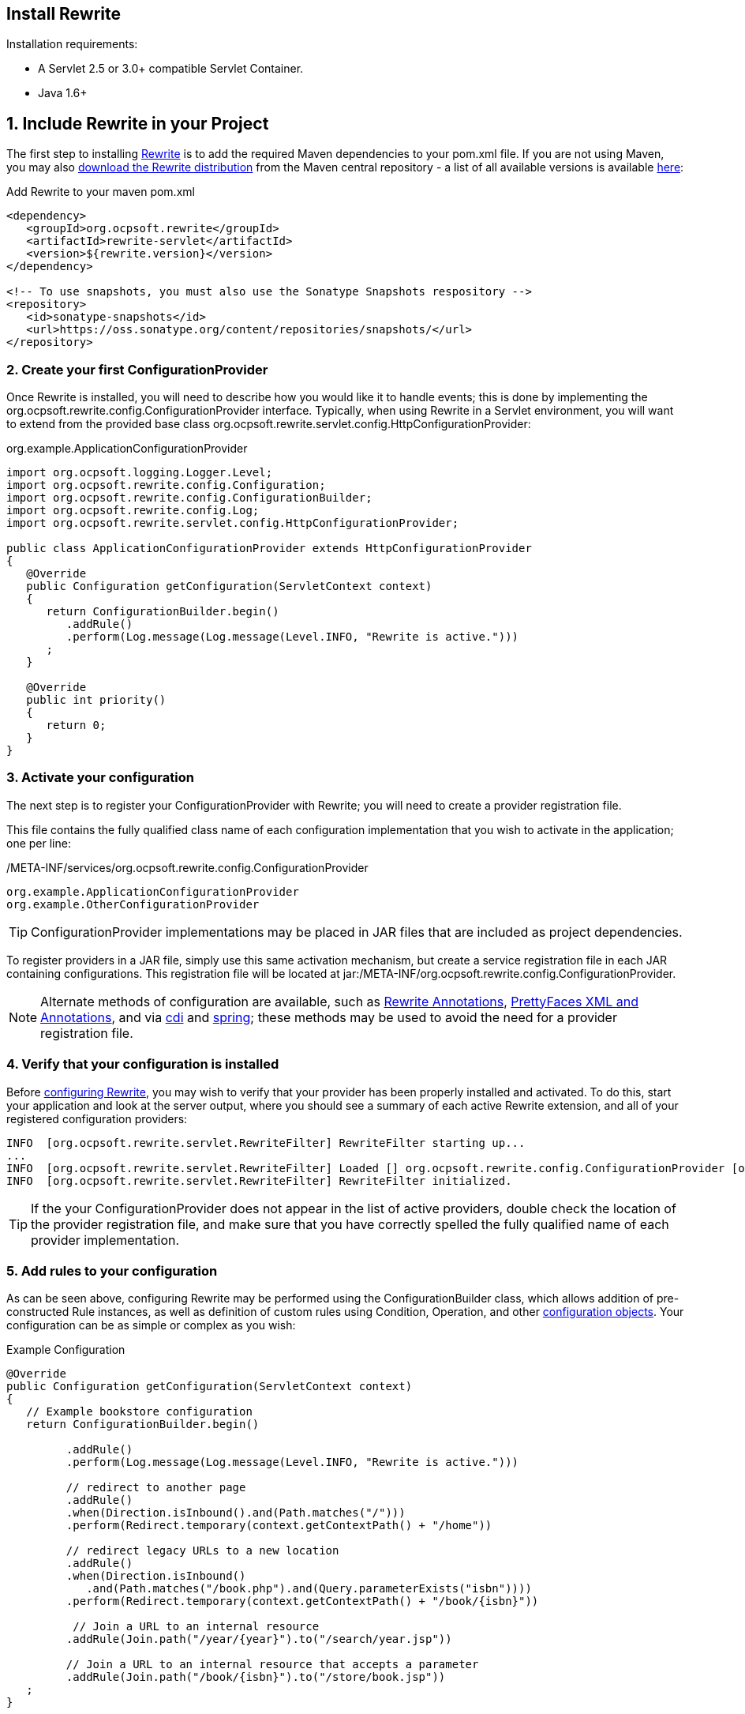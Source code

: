 == Install Rewrite

Installation requirements:

* A Servlet 2.5 or 3.0+ compatible Servlet Container.
* Java 1.6+

== 1. Include Rewrite in your Project

The first step to installing link:../[Rewrite] is to add the required Maven dependencies to your pom.xml file. If you
are not using Maven, you may also http://search.maven.org/#search%7Cgav%7C1%7Cg%3A%22org.ocpsoft.rewrite%22%20AND%20a%3A%22rewrite-distribution%22[download the Rewrite distribution]
 from the Maven central repository - a list of all available versions is available http://search.maven.org/#search%7Cgav%7C1%7Cg%3A%22org.ocpsoft.rewrite%22%20AND%20a%3A%22rewrite-distribution%22[here]:

[source,xml]
.Add Rewrite to your maven pom.xml
----
<dependency>
   <groupId>org.ocpsoft.rewrite</groupId>
   <artifactId>rewrite-servlet</artifactId>
   <version>${rewrite.version}</version>
</dependency>

<!-- To use snapshots, you must also use the Sonatype Snapshots respository -->
<repository>
   <id>sonatype-snapshots</id>
   <url>https://oss.sonatype.org/content/repositories/snapshots/</url>
</repository>
----

=== 2. Create your first ConfigurationProvider

Once Rewrite is installed, you will need to describe how you would like it to 
handle events; this is done by implementing the +org.ocpsoft.rewrite.config.ConfigurationProvider+ interface. 
Typically, when using Rewrite in a Servlet environment, you will want to extend from
the provided base class +org.ocpsoft.rewrite.servlet.config.HttpConfigurationProvider+:

[source,java]
.org.example.ApplicationConfigurationProvider
----
import org.ocpsoft.logging.Logger.Level;
import org.ocpsoft.rewrite.config.Configuration;
import org.ocpsoft.rewrite.config.ConfigurationBuilder;
import org.ocpsoft.rewrite.config.Log;
import org.ocpsoft.rewrite.servlet.config.HttpConfigurationProvider;

public class ApplicationConfigurationProvider extends HttpConfigurationProvider
{
   @Override
   public Configuration getConfiguration(ServletContext context)
   {
      return ConfigurationBuilder.begin()
         .addRule()
         .perform(Log.message(Log.message(Level.INFO, "Rewrite is active.")))
      ; 
   }

   @Override
   public int priority()
   {
      return 0;
   }
}
----

=== 3. Activate your configuration

The next step is to register your +ConfigurationProvider+ with Rewrite; you will need to create a
provider registration file.

This file contains the fully qualified class name of each configuration implementation that
you wish to activate in the application; one per line:

[source,text]
./META-INF/services/org.ocpsoft.rewrite.config.ConfigurationProvider
----
org.example.ApplicationConfigurationProvider
org.example.OtherConfigurationProvider
----

TIP: +ConfigurationProvider+ implementations may be placed in JAR files that are included as project dependencies. 

To register providers in a JAR file, simply use this same activation mechanism, but create a service
registration file in each JAR containing configurations. This registration file will be located at
+jar:/META-INF/org.ocpsoft.rewrite.config.ConfigurationProvider+. 

NOTE: Alternate methods of configuration are available, such as link:./annotations/[Rewrite Annotations],
link:./prettyfaces/[PrettyFaces XML and Annotations], and via link:../integration/cdi[cdi] and 
link:../integration/spring[spring]; these methods may be used to avoid the need for a provider registration file.

=== 4. Verify that your configuration is installed

Before link:./[configuring Rewrite], you may wish to verify that your provider has
been properly installed and activated. To do this, start your application and look at the server output, where
you should see a summary of each active Rewrite extension, and all of your registered configuration providers:

[source,text]
----
INFO  [org.ocpsoft.rewrite.servlet.RewriteFilter] RewriteFilter starting up...
...
INFO  [org.ocpsoft.rewrite.servlet.RewriteFilter] Loaded [] org.ocpsoft.rewrite.config.ConfigurationProvider [org.example.ApplicationConfigurationProvider<0>]
INFO  [org.ocpsoft.rewrite.servlet.RewriteFilter] RewriteFilter initialized.
----

TIP: If the your +ConfigurationProvider+ does not appear in the list of active providers, double check the location
of the provider registration file, and make sure that you have correctly spelled the fully qualified name of
each provider implementation.

=== 5. Add rules to your configuration

As can be seen above, configuring Rewrite may be performed using the +ConfigurationBuilder+ class, which allows
addition of pre-constructed +Rule+ instances, as well as definition of custom rules using +Condition+, +Operation+, 
and other link:./[configuration objects]. Your configuration can be as simple or complex as you wish:

[source,java]
.Example Configuration
----
@Override
public Configuration getConfiguration(ServletContext context)
{
   // Example bookstore configuration
   return ConfigurationBuilder.begin()
         
         .addRule()
         .perform(Log.message(Log.message(Level.INFO, "Rewrite is active.")))

         // redirect to another page
         .addRule()
         .when(Direction.isInbound().and(Path.matches("/")))
         .perform(Redirect.temporary(context.getContextPath() + "/home"))

         // redirect legacy URLs to a new location
         .addRule()
         .when(Direction.isInbound()
            .and(Path.matches("/book.php").and(Query.parameterExists("isbn"))))
         .perform(Redirect.temporary(context.getContextPath() + "/book/{isbn}"))

          // Join a URL to an internal resource
         .addRule(Join.path("/year/{year}").to("/search/year.jsp"))
         
         // Join a URL to an internal resource that accepts a parameter
         .addRule(Join.path("/book/{isbn}").to("/store/book.jsp"))
   ;
}
----

=== Explore Rewrite Extensions
Once you have a grasp on the basic Rewrite features, you may wish to get a bit fancier, and try out some of
the provided link:../integration/[Rewrite extensions]. Of course, you can always create your own extension simply by building a
custom configuration or some configuration objects, but there may also be an existing extension that meets
your needs.

=== Continue configuring

Rewrite is a highly extendable framework, and there are many pre-defined configuration options available to help achieve specialized and specific results; however, if no pre-defined configuration object exists, it is easy to create one that fills the gaps.
 
Read the link:./[configuration manual] for more information on creating custom rules and rule primitives.

